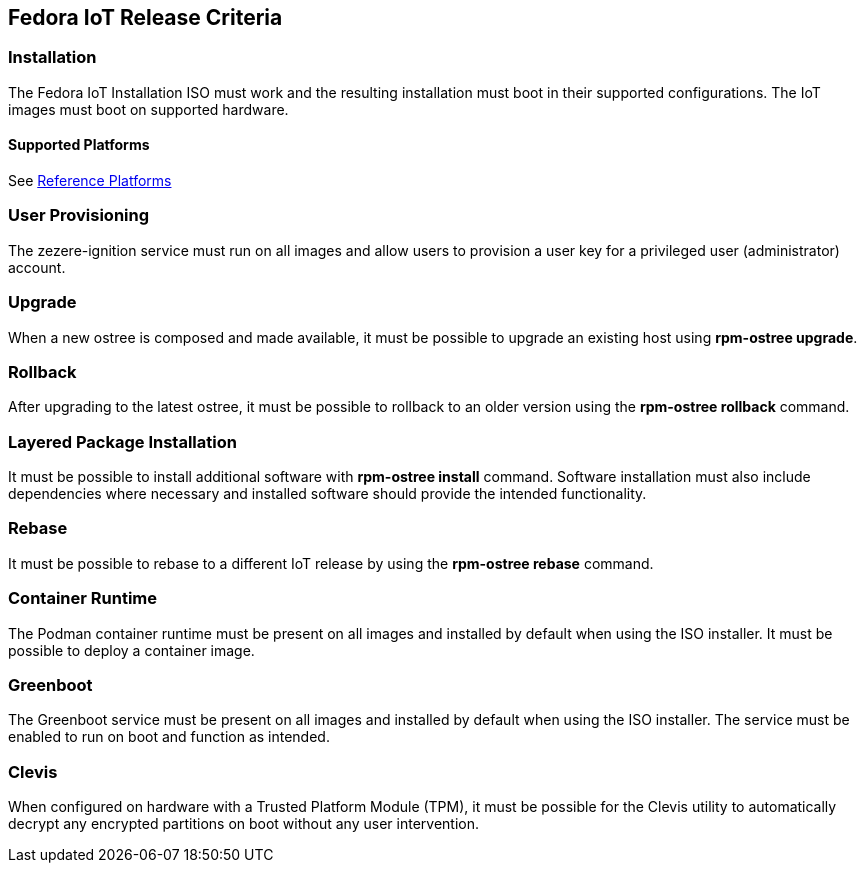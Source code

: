 == Fedora IoT Release Criteria

=== Installation
The Fedora IoT Installation ISO must work and the resulting installation must boot in their supported configurations.
The IoT images must boot on supported hardware.

==== Supported Platforms
See xref:reference-platforms.adoc[Reference Platforms]

=== User Provisioning
The zezere-ignition service must run on all images and allow users to provision a user key for a privileged user (administrator) account.

=== Upgrade
When a new ostree is composed and made available, it must be possible to upgrade an existing host using *rpm-ostree upgrade*.

=== Rollback 
After upgrading to the latest ostree, it must be possible to rollback to an older version using the *rpm-ostree rollback* command.

=== Layered Package Installation
It must be possible to install additional software with *rpm-ostree install* command. Software installation must also include dependencies where necessary and installed software should provide the intended functionality.

=== Rebase
It must be possible to rebase to a different IoT release by using the *rpm-ostree rebase* command.

=== Container Runtime
The Podman container runtime must be present on all images and installed by default when using the ISO installer. It must be possible to deploy a container image.

=== Greenboot
The Greenboot service must be present on all images and installed by default when using the ISO installer. The service must be enabled to run on boot and function as intended.

=== Clevis
When configured on hardware with a Trusted Platform Module (TPM), it must be possible for the Clevis utility to automatically decrypt any encrypted partitions on boot without any user intervention.